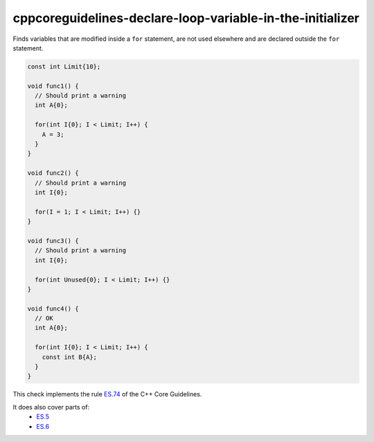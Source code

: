 .. title:: clang-tidy - cppcoreguidelines-declare-loop-variable-in-the-initializer

cppcoreguidelines-declare-loop-variable-in-the-initializer
==========================================================

Finds variables that are modified inside a ``for`` statement, are not used elsewhere
and are declared outside the ``for`` statement.

.. code-block:: c++

  const int Limit{10};

  void func1() {
    // Should print a warning
    int A{0};

    for(int I{0}; I < Limit; I++) {
      A = 3;
    }
  }

  void func2() {
    // Should print a warning
    int I{0};

    for(I = 1; I < Limit; I++) {}
  }

  void func3() {
    // Should print a warning
    int I{0};

    for(int Unused{0}; I < Limit; I++) {}
  }

  void func4() {
    // OK
    int A{0};

    for(int I{0}; I < Limit; I++) {
      const int B{A};
    }
  }

This check implements the rule `ES.74 <https://github.com/isocpp/CppCoreGuidelines/blob/master/CppCoreGuidelines.md#es74-prefer-to-declare-a-loop-variable-in-the-initializer-part-of-a-for-statement>`_ of the C++ Core Guidelines.

It does also cover parts of:
    - `ES.5 <https://github.com/isocpp/CppCoreGuidelines/blob/master/CppCoreGuidelines.md#es5-keep-scopes-small>`_
    - `ES.6 <https://github.com/isocpp/CppCoreGuidelines/blob/master/CppCoreGuidelines.md#es6-declare-names-in-for-statement-initializers-and-conditions-to-limit-scope>`_
